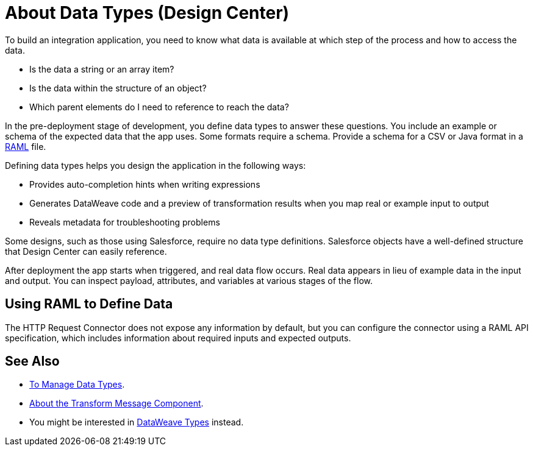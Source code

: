 = About Data Types (Design Center)
:keywords: mozart

To build an integration application, you need to know what data is available at which step of the process and how to access the data.

* Is the data a string or an array item? 
* Is the data within the structure of an object? 
* Which parent elements do I need to reference to reach the data? 

In the pre-deployment stage of development, you define data types to answer these questions. You include an example or schema of the expected data that the app uses. Some formats require a schema. Provide a schema for a CSV or Java format in a link:https://raml.org/[RAML] file.

Defining data types helps you design the application in the following ways:

* Provides auto-completion hints when writing expressions
* Generates DataWeave code and a preview of transformation results when you map real or example input to output 
* Reveals metadata for troubleshooting problems

Some designs, such as those using Salesforce, require no data type definitions. Salesforce objects have a well-defined structure that Design Center can easily reference.

After deployment the app starts when triggered, and real data flow occurs. Real data appears in lieu of example data in the input and output. You can inspect payload, attributes, and variables at various stages of the flow. 

== Using RAML to Define Data

The HTTP Request Connector does not expose any information by default, but you can configure the connector using a RAML API specification, which includes information about required inputs and expected outputs.

== See Also

* link:/design-center/v/1.0/to-manage-data-types[To Manage Data Types].

* link:/design-center/v/1.0/transform-message-component-concept-design-center[About the Transform Message Component].

* You might be interested in link:https://mule4-docs.mulesoft.com/mule-user-guide/v/4.0/dataweave-types[DataWeave Types] instead.
